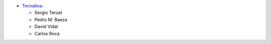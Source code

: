 * `Tecnativa <https://www.tecnativa.com>`_:

  * Sergio Teruel
  * Pedro M. Baeza
  * David Vidal
  * Carlos Roca

